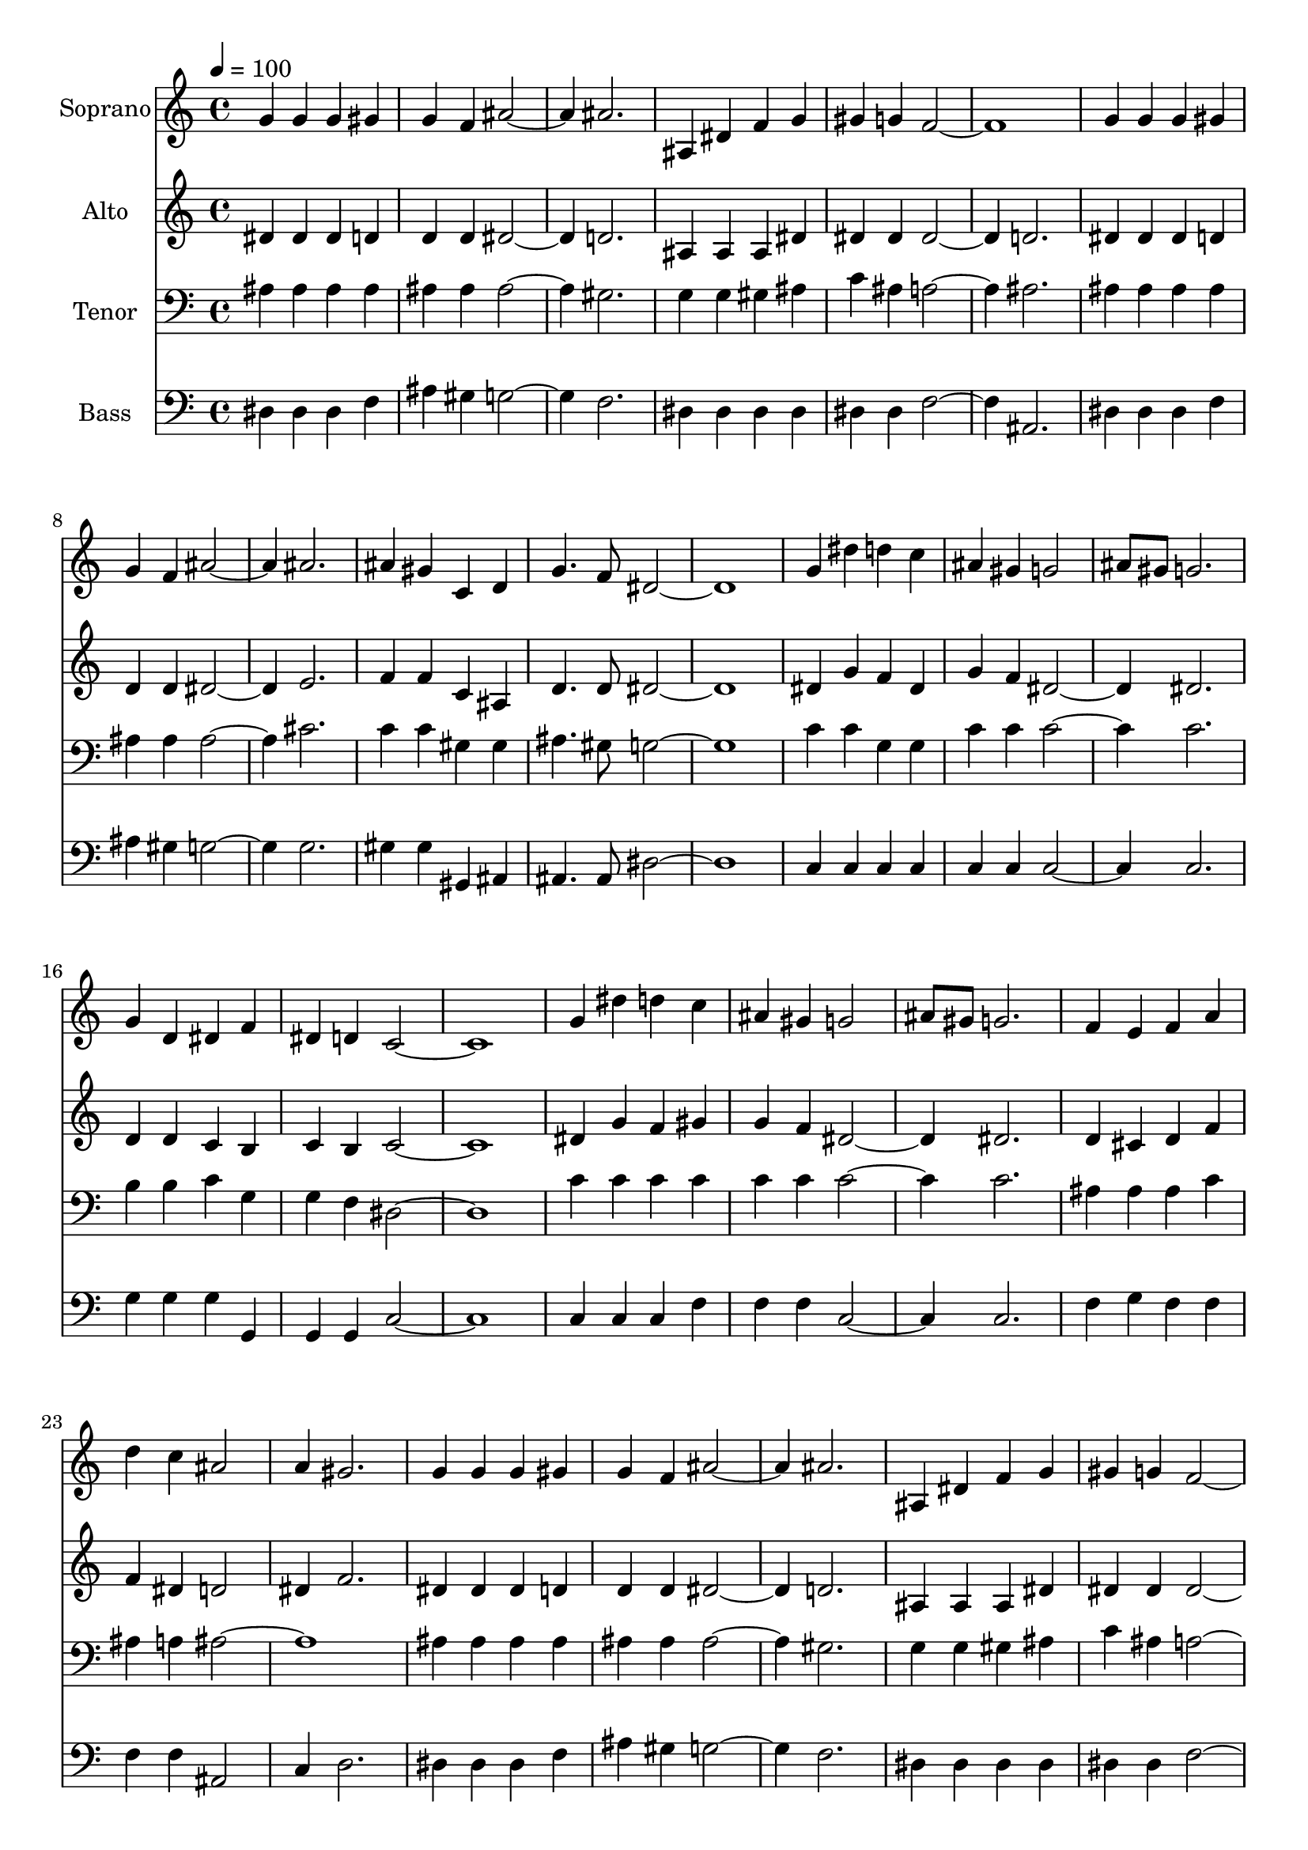% Lily was here -- automatically converted by c:/Program Files (x86)/LilyPond/usr/bin/midi2ly.py from output/midi/dh572fv.mid
\version "2.14.0"

\layout {
  \context {
    \Voice
    \remove "Note_heads_engraver"
    \consists "Completion_heads_engraver"
    \remove "Rest_engraver"
    \consists "Completion_rest_engraver"
  }
}

trackAchannelA = {


  \key c \major
    
  \time 4/4 
  

  \key c \major
  
  \tempo 4 = 100 
  
  % [MARKER] Conduct
  
}

trackA = <<
  \context Voice = voiceA \trackAchannelA
>>


trackBchannelA = {
  
  \set Staff.instrumentName = "Soprano"
  
}

trackBchannelB = \relative c {
  g''4 g g gis 
  | % 2
  g f ais2. ais 
  | % 4
  ais,4 dis f g 
  | % 5
  gis g f1. g4 g g gis 
  | % 8
  g f ais2. ais 
  | % 10
  ais4 gis c, d 
  | % 11
  g4. f8 dis1. g4 dis' d c 
  | % 14
  ais gis g2 
  | % 15
  ais8 gis g2. 
  | % 16
  g4 d dis f 
  | % 17
  dis d c1. g'4 dis' d c 
  | % 20
  ais gis g2 
  | % 21
  ais8 gis g2. 
  | % 22
  f4 e f a 
  | % 23
  d c ais2 
  | % 24
  a4 gis2. 
  | % 25
  g4 g g gis 
  | % 26
  g f ais2. ais 
  | % 28
  ais,4 dis f g 
  | % 29
  gis g f1. g4 g g gis 
  | % 32
  g f ais2. ais 
  | % 34
  ais4 gis c, d 
  | % 35
  g4. f8 dis1. 
}

trackB = <<
  \context Voice = voiceA \trackBchannelA
  \context Voice = voiceB \trackBchannelB
>>


trackCchannelA = {
  
  \set Staff.instrumentName = "Alto"
  
}

trackCchannelB = \relative c {
  dis'4 dis dis d 
  | % 2
  d d dis2. d 
  | % 4
  ais4 ais ais dis 
  | % 5
  dis dis dis2. d 
  | % 7
  dis4 dis dis d 
  | % 8
  d d dis2. e 
  | % 10
  f4 f c ais 
  | % 11
  d4. d8 dis1. dis4 g f dis 
  | % 14
  g f dis2. dis 
  | % 16
  d4 d c b 
  | % 17
  c b c1. dis4 g f gis 
  | % 20
  g f dis2. dis 
  | % 22
  d4 cis d f 
  | % 23
  f dis d2 
  | % 24
  dis4 f2. 
  | % 25
  dis4 dis dis d 
  | % 26
  d d dis2. d 
  | % 28
  ais4 ais ais dis 
  | % 29
  dis dis dis2. d 
  | % 31
  dis4 dis dis d 
  | % 32
  d d dis2. e 
  | % 34
  f4 f c ais 
  | % 35
  d4. d8 dis1. 
}

trackC = <<
  \context Voice = voiceA \trackCchannelA
  \context Voice = voiceB \trackCchannelB
>>


trackDchannelA = {
  
  \set Staff.instrumentName = "Tenor"
  
}

trackDchannelB = \relative c {
  ais'4 ais ais ais 
  | % 2
  ais ais ais2. gis 
  | % 4
  g4 g gis ais 
  | % 5
  c ais a2. ais 
  | % 7
  ais4 ais ais ais 
  | % 8
  ais ais ais2. cis 
  | % 10
  c4 c gis gis 
  | % 11
  ais4. gis8 g1. c4 c g g 
  | % 14
  c c c2. c 
  | % 16
  b4 b c g 
  | % 17
  g f dis1. c'4 c c c 
  | % 20
  c c c2. c 
  | % 22
  ais4 ais ais c 
  | % 23
  ais a ais1. ais4 ais ais ais 
  | % 26
  ais ais ais2. gis 
  | % 28
  g4 g gis ais 
  | % 29
  c ais a2. ais 
  | % 31
  ais4 ais ais ais 
  | % 32
  ais ais ais2. cis 
  | % 34
  c4 c gis gis 
  | % 35
  ais4. gis8 g1. 
}

trackD = <<

  \clef bass
  
  \context Voice = voiceA \trackDchannelA
  \context Voice = voiceB \trackDchannelB
>>


trackEchannelA = {
  
  \set Staff.instrumentName = "Bass"
  
}

trackEchannelB = \relative c {
  dis4 dis dis f 
  | % 2
  ais gis g2. f 
  | % 4
  dis4 dis dis dis 
  | % 5
  dis dis f2. ais, 
  | % 7
  dis4 dis dis f 
  | % 8
  ais gis g2. g 
  | % 10
  gis4 gis gis, ais 
  | % 11
  ais4. ais8 dis1. c4 c c c 
  | % 14
  c c c2. c 
  | % 16
  g'4 g g g, 
  | % 17
  g g c1. c4 c c f 
  | % 20
  f f c2. c 
  | % 22
  f4 g f f 
  | % 23
  f f ais,2 
  | % 24
  c4 d2. 
  | % 25
  dis4 dis dis f 
  | % 26
  ais gis g2. f 
  | % 28
  dis4 dis dis dis 
  | % 29
  dis dis f2. ais, 
  | % 31
  dis4 dis dis f 
  | % 32
  ais gis g2. g 
  | % 34
  gis4 gis gis, ais 
  | % 35
  ais4. ais8 dis1. 
}

trackE = <<

  \clef bass
  
  \context Voice = voiceA \trackEchannelA
  \context Voice = voiceB \trackEchannelB
>>


trackF = <<
>>


trackGchannelA = {
  
  \set Staff.instrumentName = "Digital Hymn #572"
  
}

trackG = <<
  \context Voice = voiceA \trackGchannelA
>>


trackHchannelA = {
  
  \set Staff.instrumentName = "Give of Your Best to the Master"
  
}

trackH = <<
  \context Voice = voiceA \trackHchannelA
>>


\score {
  <<
    \context Staff=trackB \trackA
    \context Staff=trackB \trackB
    \context Staff=trackC \trackA
    \context Staff=trackC \trackC
    \context Staff=trackD \trackA
    \context Staff=trackD \trackD
    \context Staff=trackE \trackA
    \context Staff=trackE \trackE
  >>
  \layout {}
  \midi {}
}
